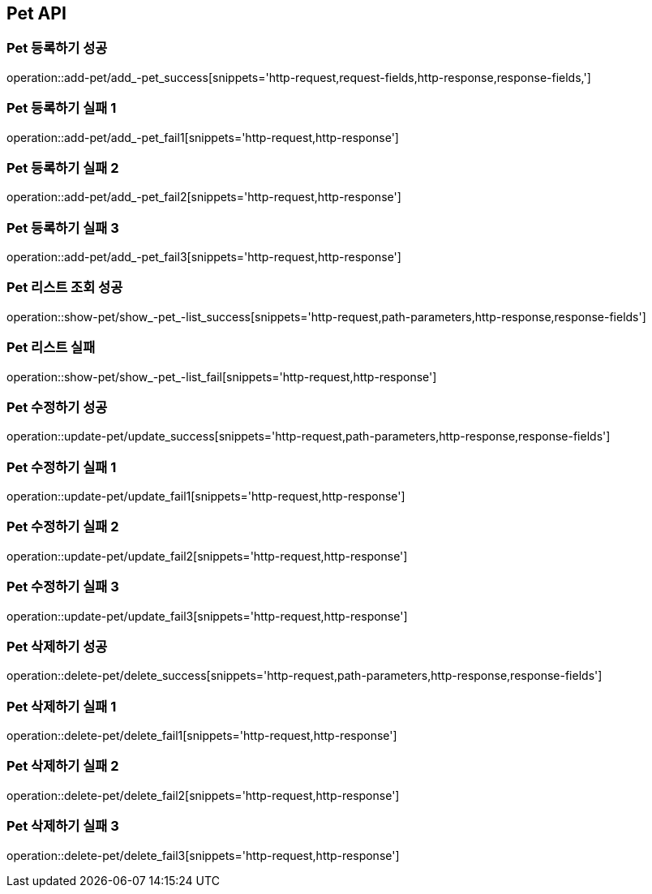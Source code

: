 [[Pet-API]]
== Pet API

[[Pet-등록하기]]
=== Pet 등록하기 성공
operation::add-pet/add_-pet_success[snippets='http-request,request-fields,http-response,response-fields,']

[[Pet-등록하기]]
=== Pet 등록하기 실패 1
operation::add-pet/add_-pet_fail1[snippets='http-request,http-response']

[[Pet-등록하기]]
=== Pet 등록하기 실패 2
operation::add-pet/add_-pet_fail2[snippets='http-request,http-response']

[[Pet-등록하기]]
=== Pet 등록하기 실패 3
operation::add-pet/add_-pet_fail3[snippets='http-request,http-response']

[[Pet-리스트조회]]
=== Pet 리스트 조회 성공
operation::show-pet/show_-pet_-list_success[snippets='http-request,path-parameters,http-response,response-fields']

[[Pet-리스트조회]]
=== Pet 리스트 실패
operation::show-pet/show_-pet_-list_fail[snippets='http-request,http-response']

[[Pet-수정하기]]
=== Pet 수정하기 성공
operation::update-pet/update_success[snippets='http-request,path-parameters,http-response,response-fields']

[[Pet-수정하기]]
=== Pet 수정하기 실패 1
operation::update-pet/update_fail1[snippets='http-request,http-response']

[[Pet-수정하기]]
=== Pet 수정하기 실패 2
operation::update-pet/update_fail2[snippets='http-request,http-response']

[[Pet-수정하기]]
=== Pet 수정하기 실패 3
operation::update-pet/update_fail3[snippets='http-request,http-response']

[[Pet-삭제하기]]
=== Pet 삭제하기 성공
operation::delete-pet/delete_success[snippets='http-request,path-parameters,http-response,response-fields']

[[Pet-삭제하기]]
=== Pet 삭제하기 실패 1
operation::delete-pet/delete_fail1[snippets='http-request,http-response']

[[Pet-삭제하기]]
=== Pet 삭제하기 실패 2
operation::delete-pet/delete_fail2[snippets='http-request,http-response']

[[Pet-삭제하기]]
=== Pet 삭제하기 실패 3
operation::delete-pet/delete_fail3[snippets='http-request,http-response']
